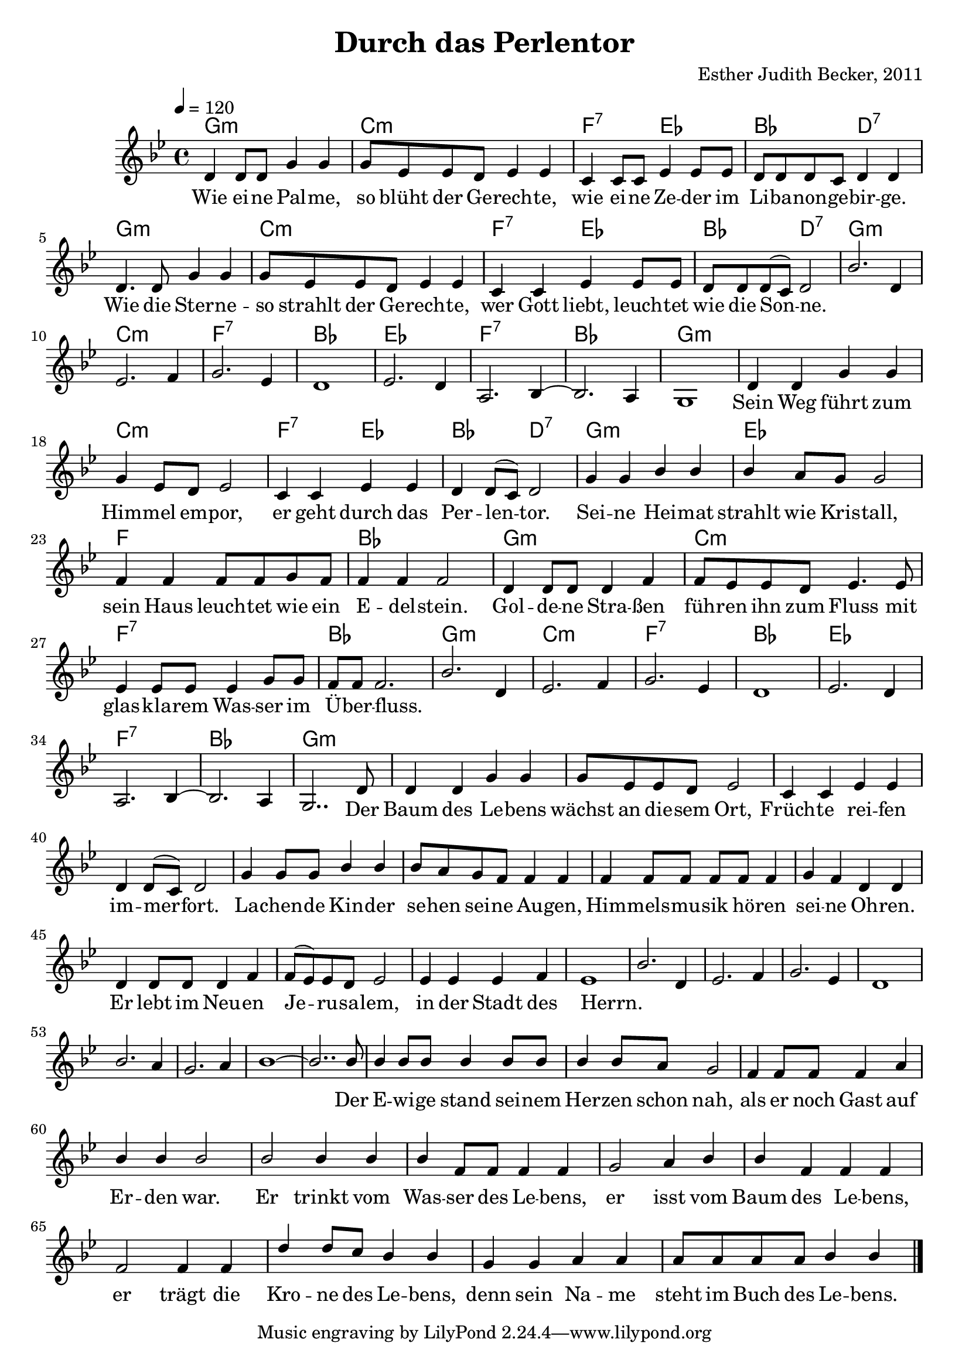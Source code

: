 \version "2.13.3"

\header {
    title = "Durch das Perlentor"
    composer = "Esther Judith Becker, 2011"
}

global = {
    \key g \minor
    \time 4/4
    \tempo 4 = 120
}

akkorde = \chordmode {
    g1:m c1:m
    f2:7 es2 bes2 d2:7
    g1:m c1:m
    f2:7 es2 bes2 d2:7
    g1:m c1:m f1:7 bes1
    
    es1 f1:7 bes1 g1:m
    
    g1:m c1:m f2:7 es2
    bes2 d2:7 g1:m es1
    f1 bes1 g1:m
    c1:m f1:7
    bes1 g1:m c1:m f1:7 bes1
    es1 f1:7 bes1 g1:m
}

text = \lyricmode {
    Wie ei -- ne Pal -- me, so blüht der Ge -- rech -- te,
    wie ei -- ne Ze -- der im Li -- ba -- non -- ge -- bir -- ge.
    Wie die Ster -- ne -- so strahlt der Ge -- rech -- te,
    wer Gott liebt, leuch -- tet wie die Son -- ne.
    _ _ _ _ _ _ _ 
    _ _ _ _ _ _ 
    Sein Weg führt zum Him -- mel em -- por,
    er geht durch das Per -- len -- tor.
    Sei -- ne Hei -- mat strahlt wie Kris -- tall,
    sein Haus leuch -- tet wie ein E -- del -- stein.
    Gol -- de -- ne Stra -- ßen füh -- ren ihn zum Fluss
    mit glas -- kla -- rem Was -- ser im Ü -- ber -- fluss.
    _ _ _ _ _ _ _ 
    _ _ _ _ _ _
    Der Baum des Le -- bens wächst an die -- sem Ort,
    Früch -- te rei -- fen im -- mer -- fort.
    La -- chen -- de Kin -- der se -- hen sei -- ne Au -- gen,
    Him -- mels -- mu -- sik hö -- ren sei -- ne Oh -- ren.
    Er lebt im Neu -- en Je -- ru -- sa -- lem, 
    in der Stadt des Herrn.
    _ _ _ _ _ _ _ 
    _ _ _ _ _ 
    Der E -- wi -- ge stand sei -- nem Her -- zen schon nah,
    als er noch Gast auf Er -- den war. 
    Er trinkt vom Was -- ser des Le -- bens,
    er isst vom Baum des Le -- bens, 
    er trägt die Kro -- ne des Le -- bens,
    denn sein Na -- me steht im Buch des Le -- bens.
    
}

notesMelody = {
    d4 d8 d g4 g | g8 es es d es4 es |
    c4 c8 c es4 es8 es | d8 d d c d4 d |
    d4. d8 g4 g | g8 es es d es4 es |
    c4 c es es8 es | d d d( c) d2 |
    %8
    bes'2. d,4 | es2. f4 | g2. es4 | d1 |
    es2. d4 | a2. bes4~ | bes2. a4 | g1 |
    %16
    d'4 d g g | g es8 d es2 | c4 c es es |
    d4 d8( c) d2 | g4 g bes bes | bes a8 g g2 |
    f4 f f8 f g f | f4 f f2 | d4 d8 d d4 f |
    f8 es es d es4. es8 | es4 es8 es es4 g8 g |
    f8 f f2. | bes2. d,4 | es2. f4 g2. es4 | d1 |
    es2. d4 | a2. bes4~ | bes2. a4 | g2.. d'8 | 
    %40
    d4 d g g | g8 es8 es d es2 | c4 c es es |
    d4 d8( c) d2 | g4 g8 g bes4 bes | bes8 a8 g f8
    f4 f | f4 f8 f f f f4 | g f4 d4 d4 | d4 d8 d d4 f4 |
    f8( es8) es d es2 | es4 es4 es4 f4 | es1 |
    
    bes'2. d,4 | es2. f4 | g2. es4 | d1 |
    bes'2. a4 | g2. a4 | bes1~ | bes2.. bes8 |
    
    bes4 bes8 bes bes4 bes8 bes | bes4 bes8 a g2 |
    f4 f8 f f4 a | bes bes bes2 | bes bes4 bes4 |
    bes4 f8 f f4 f | g2 a4 bes | bes f f f |
    f2 f4 f | d' d8 c bes4 bes | g g a a |
    a8 a a a bes4 bes | \bar"|."
}

\score {
    <<
        \new ChordNames { \set chordChanges = ##t \akkorde }
        \new Voice { \voiceOne << \global \relative c' \notesMelody >> }
        \addlyrics { \text }
    >>
}

\score {
    <<
        \new ChordNames { \set chordChanges = ##t \germanChords \akkorde }
        \new Voice { \voiceOne << \global \relative c' \notesMelody >> }
    >>
    
    \midi {
        \context {
            \Score
        }
    }
}